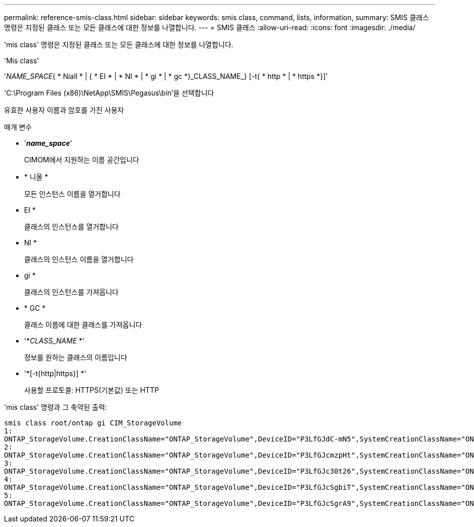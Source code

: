 ---
permalink: reference-smis-class.html 
sidebar: sidebar 
keywords: smis class, command, lists, information, 
summary: SMIS 클래스 명령은 지정된 클래스 또는 모든 클래스에 대한 정보를 나열합니다. 
---
= SMIS 클래스
:allow-uri-read: 
:icons: font
:imagesdir: ./media/


[role="lead"]
'mis class' 명령은 지정된 클래스 또는 모든 클래스에 대한 정보를 나열합니다.

'Mis class'

'_NAME_SPACE_{ * Niall * | { * EI * | * NI * | * gi * | * gc *}_CLASS_NAME_} [-t{ * http * | * https *}]'

'C:\Program Files (x86)\NetApp\SMIS\Pegasus\bin'을 선택합니다

유효한 사용자 이름과 암호를 가진 사용자

.매개 변수
* '*_name_space_*'
+
CIMOM에서 지원하는 이름 공간입니다

* * 니올 *
+
모든 인스턴스 이름을 열거합니다

* EI *
+
클래스의 인스턴스를 열거합니다

* NI *
+
클래스의 인스턴스 이름을 열거합니다

* gi *
+
클래스의 인스턴스를 가져옵니다

* * GC *
+
클래스 이름에 대한 클래스를 가져옵니다

* '*_CLASS_NAME_ *'
+
정보를 원하는 클래스의 이름입니다

* '*[-t{http|https}] *'
+
사용할 프로토콜: HTTPS(기본값) 또는 HTTP



'mis class' 명령과 그 축약된 출력:

[listing]
----
smis class root/ontap gi CIM_StorageVolume
1:
ONTAP_StorageVolume.CreationClassName="ONTAP_StorageVolume",DeviceID="P3LfGJdC-mN5",SystemCreationClassName="ONTAP_StorageSystem",SystemName="ONTAP:0135027815"
2:
ONTAP_StorageVolume.CreationClassName="ONTAP_StorageVolume",DeviceID="P3LfGJcmzpHt",SystemCreationClassName="ONTAP_StorageSystem",SystemName="ONTAP:0135027815"
3:
ONTAP_StorageVolume.CreationClassName="ONTAP_StorageVolume",DeviceID="P3LfGJc30t26",SystemCreationClassName="ONTAP_StorageSystem",SystemName="ONTAP:0135027815"
4:
ONTAP_StorageVolume.CreationClassName="ONTAP_StorageVolume",DeviceID="P3LfGJcSgbiT",SystemCreationClassName="ONTAP_StorageSystem",SystemName="ONTAP:0135027815"
5:
ONTAP_StorageVolume.CreationClassName="ONTAP_StorageVolume",DeviceID="P3LfGJcSgrA9",SystemCreationClassName="ONTAP_StorageSystem",SystemName="ONTAP:0135027815"
----